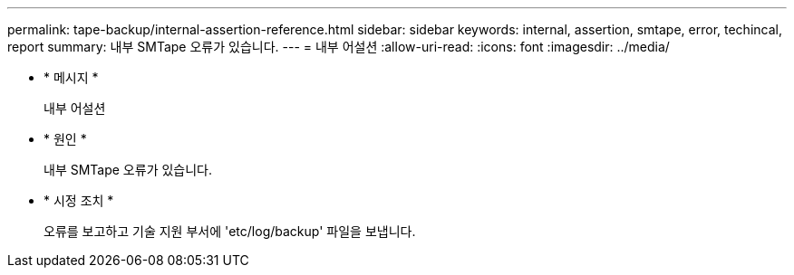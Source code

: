 ---
permalink: tape-backup/internal-assertion-reference.html 
sidebar: sidebar 
keywords: internal, assertion, smtape, error, techincal, report 
summary: 내부 SMTape 오류가 있습니다. 
---
= 내부 어설션
:allow-uri-read: 
:icons: font
:imagesdir: ../media/


[role="lead"]
* * 메시지 *
+
내부 어설션

* * 원인 *
+
내부 SMTape 오류가 있습니다.

* * 시정 조치 *
+
오류를 보고하고 기술 지원 부서에 'etc/log/backup' 파일을 보냅니다.



